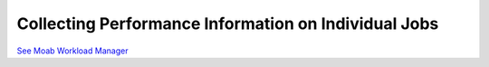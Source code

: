 Collecting Performance Information on Individual Jobs
#####################################################

`See Moab Workload
Manager <http://www.clusterresources.com/resources/docs/mwm/15.6profilingjobs.html>`__
